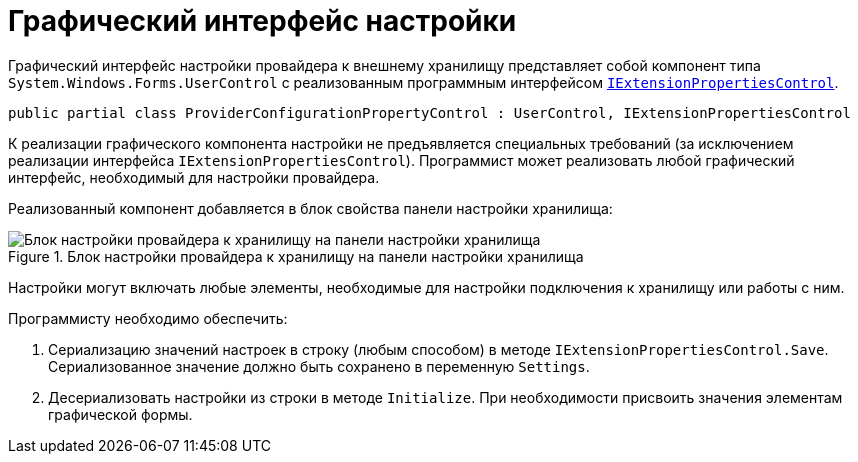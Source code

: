 = Графический интерфейс настройки

Графический интерфейс настройки провайдера к внешнему хранилищу представляет собой компонент типа `System.Windows.Forms.UserControl` с реализованным программным интерфейсом `xref:api/DocsVision/Platform/WinForms/Controls/IExtensionPropertiesControl_IN.adoc[IExtensionPropertiesControl]`.

[source,charp]
----
public partial class ProviderConfigurationPropertyControl : UserControl, IExtensionPropertiesControl
----

К реализации графического компонента настройки не предъявляется специальных требований (за исключением реализации интерфейса `IExtensionPropertiesControl`). Программист может реализовать любой графический интерфейс, необходимый для настройки провайдера.

Реализованный компонент добавляется в блок свойства панели настройки хранилища:

.Блок настройки провайдера к хранилищу на панели настройки хранилища
image::storage-provider.png[Блок настройки провайдера к хранилищу на панели настройки хранилища]

Настройки могут включать любые элементы, необходимые для настройки подключения к хранилищу или работы с ним.

.Программисту необходимо обеспечить:
. Сериализацию значений настроек в строку (любым способом) в методе `IExtensionPropertiesControl.Save`. Сериализованное значение должно быть сохранено в переменную `Settings`.
. Десериализовать настройки из строки в методе `Initialize`. При необходимости присвоить значения элементам графической формы.
